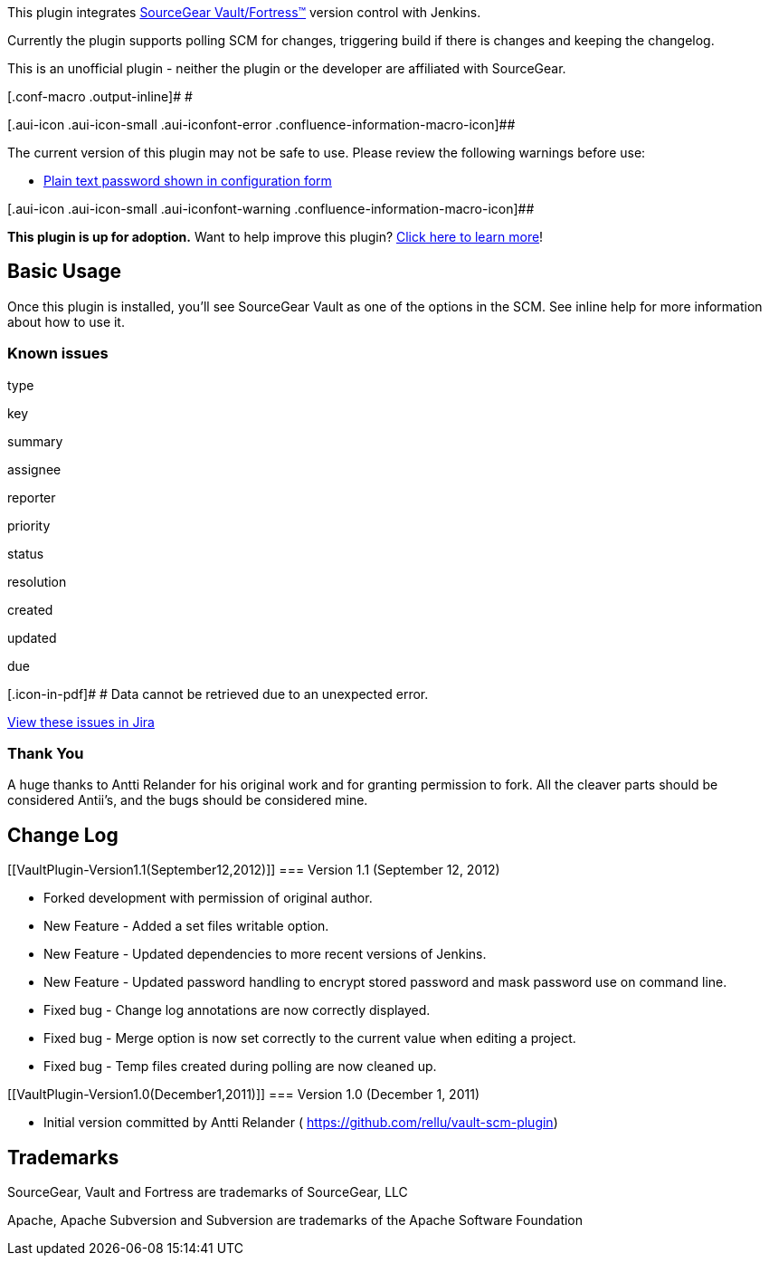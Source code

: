 [.conf-macro .output-inline]#This plugin
integrates http://www.sourcegear.com/[SourceGear
Vault/Fortress™] version control with Jenkins.#

Currently the plugin supports polling SCM for changes, triggering build
if there is changes and keeping the changelog.

This is an unofficial plugin - neither the plugin or the developer are
affiliated with SourceGear.

[.conf-macro .output-inline]# #

[.aui-icon .aui-icon-small .aui-iconfont-error .confluence-information-macro-icon]##

The current version of this plugin may not be safe to use. Please review
the following warnings before use:

* https://jenkins.io/security/advisory/2019-10-01/#SECURITY-1524[Plain
text password shown in configuration form]

[.aui-icon .aui-icon-small .aui-iconfont-warning .confluence-information-macro-icon]##

*This plugin is up for adoption.* Want to help improve this plugin?
https://wiki.jenkins-ci.org/display/JENKINS/Adopt+a+Plugin[Click here to
learn more]!

[[VaultPlugin-BasicUsage]]
== Basic Usage

Once this plugin is installed, you'll see SourceGear Vault as one of the
options in the SCM. See inline help for more information about how to
use it.

[[VaultPlugin-Knownissues]]
=== Known issues

type

key

summary

assignee

reporter

priority

status

resolution

created

updated

due

[.icon-in-pdf]# # Data cannot be retrieved due to an unexpected error.

http://issues.jenkins-ci.org/secure/IssueNavigator.jspa?reset=true&jqlQuery=component%20=%20vault-scm%20AND%20project%20=%20JENKINS%20AND%20resolution%20=%20Unresolved%20ORDER%20BY%20updated%20DESC&tempMax=1000&src=confmacro[View
these issues in Jira]

[[VaultPlugin-ThankYou]]
=== Thank You

A huge thanks to Antti Relander for his original work and for granting
permission to fork. All the cleaver parts should be considered Antii's,
and the bugs should be considered mine.

[[VaultPlugin-ChangeLog]]
== Change Log

[[VaultPlugin-Version1.1(September12,2012)]]
=== Version 1.1 (September 12, 2012)

* Forked development with permission of original author.
* New Feature - Added a set files writable option.
* New Feature - Updated dependencies to more recent versions of Jenkins.
* New Feature - Updated password handling to encrypt stored password and
mask password use on command line.
* Fixed bug - Change log annotations are now correctly displayed.
* Fixed bug - Merge option is now set correctly to the current value
when editing a project.
* Fixed bug - Temp files created during polling are now cleaned up.

[[VaultPlugin-Version1.0(December1,2011)]]
=== Version 1.0 (December 1, 2011)

* Initial version committed by Antti Relander (
https://github.com/rellu/vault-scm-plugin)

[[VaultPlugin-Trademarks]]
== Trademarks

SourceGear, Vault and Fortress are trademarks of SourceGear, LLC

Apache, Apache Subversion and Subversion are trademarks of the Apache
Software Foundation
